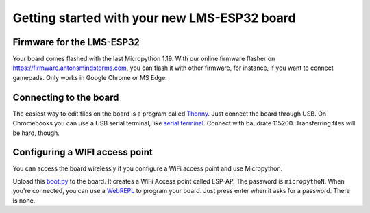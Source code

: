 Getting started with your new LMS-ESP32 board
=============================================

.. image:: ../images/lms-esp32.jpg
  :alt: LMS_esp32 Pinout
  :width: 400


Firmware for the LMS-ESP32
--------------------------

Your board comes flashed with the last Micropython 1.19. 
With our online firmware flasher on https://firmware.antonsmindstorms.com,
you can flash it with other firmware, for instance, if you want to connect gamepads. Only works in Google Chrome or MS Edge.


Connecting to the board
-----------------------

The easiest way to edit files on the board is a program called `Thonny <https://thonny.org/>`__. 
Just connect the board through USB. On Chromebooks you can use a USB serial terminal, 
like `serial terminal <https://googlechromelabs.github.io/serial-terminal/>`__. Connect with 
baudrate 115200. Transferring files will be hard, though.


Configuring a WIFI access point
-------------------------------
You can access the board wirelessly if you configure a WiFi access point and use Micropython.

Upload this `boot.py <https://github.com/antonvh/flash-esp/blob/master/boot.py>`__
to the board. It creates a WiFi Access point called ESP-AP. The password is
``micropythoN``. When you're connected, you can use a
`WebREPL <Connecting-via-webrepl>`__ to program your board. Just press
enter when it asks for a password. There is none.

